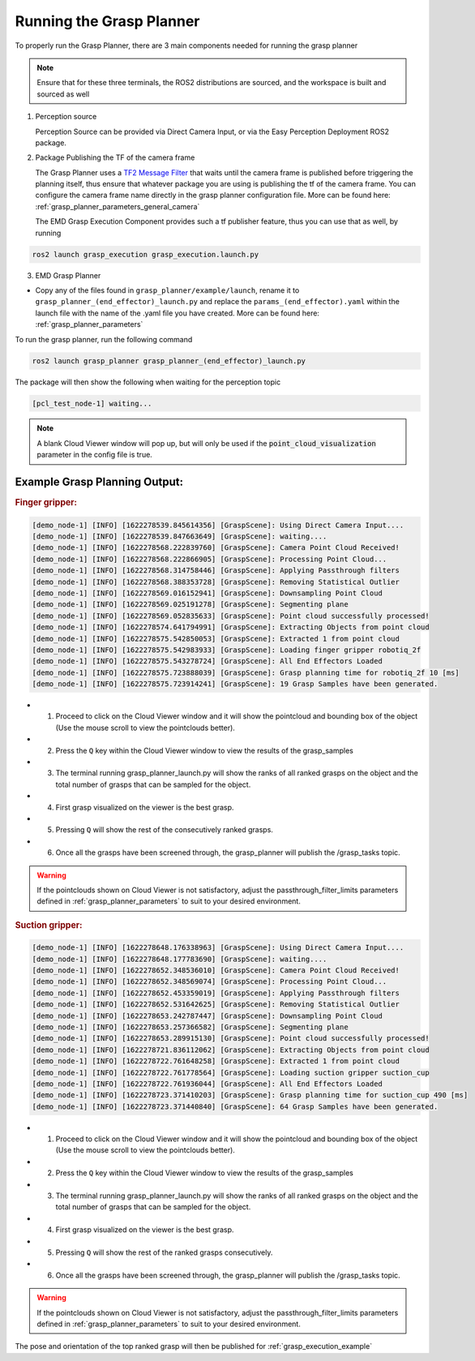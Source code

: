 .. easy_manipulation_deployment documentation master file, created by
   sphinx-quickstart on Thu Oct 22 11:03:35 2020.
   You can adapt this file completely to your liking, but it should at least
   contain the root `toctree` directive.

.. _grasp_planner_run:

Running the Grasp Planner
========================================================

To properly run the Grasp Planner, there are 3 main components needed for running the grasp planner

.. note:: Ensure that for these three terminals, the ROS2 distributions are sourced, and the workspace is built and sourced as well

1. Perception source

   Perception Source can be provided via Direct Camera Input, or via the Easy Perception Deployment ROS2 package.

2. Package Publishing the TF of the camera frame

   The Grasp Planner uses a `TF2 Message Filter <http://wiki.ros.org/tf2/Tutorials/Using%20stamped%20datatypes%20with%20tf2%3A%3AMessageFilter>`_
   that waits until the camera frame is published before triggering the planning itself, thus ensure that whatever package you are using is
   publishing the tf of the camera frame. You can configure the camera frame name directly in the grasp planner configuration file. More can be
   found here: :ref:`grasp_planner_parameters_general_camera` 

   The EMD Grasp Execution Component provides such a tf publisher feature, thus you can use that as well, by running 

.. code-block:: bash

   ros2 launch grasp_execution grasp_execution.launch.py 

3. EMD Grasp Planner 

- Copy any of the files found in ``grasp_planner/example/launch``, rename it to ``grasp_planner_(end_effector)_launch.py`` and replace 
  the ``params_(end_effector).yaml`` within the launch file with the name of the .yaml file you have created. More can be 
  found here: :ref:`grasp_planner_parameters`

To run the grasp planner, run the following command

.. code-block:: bash

   ros2 launch grasp_planner grasp_planner_(end_effector)_launch.py


The package will then show the following when waiting for the perception topic

.. code-block:: bash

   [pcl_test_node-1] waiting...

.. note:: A blank Cloud Viewer window will pop up, but will only be used if the :code:`point_cloud_visualization` parameter in the config file
          is true.

Example Grasp Planning Output:
------------------------------

.. rubric:: Finger gripper:

.. code-block:: bash

   [demo_node-1] [INFO] [1622278539.845614356] [GraspScene]: Using Direct Camera Input....
   [demo_node-1] [INFO] [1622278539.847663649] [GraspScene]: waiting....
   [demo_node-1] [INFO] [1622278568.222839760] [GraspScene]: Camera Point Cloud Received!
   [demo_node-1] [INFO] [1622278568.222866905] [GraspScene]: Processing Point Cloud... 
   [demo_node-1] [INFO] [1622278568.314758446] [GraspScene]: Applying Passthrough filters
   [demo_node-1] [INFO] [1622278568.388353728] [GraspScene]: Removing Statistical Outlier
   [demo_node-1] [INFO] [1622278569.016152941] [GraspScene]: Downsampling Point Cloud
   [demo_node-1] [INFO] [1622278569.025191278] [GraspScene]: Segmenting plane
   [demo_node-1] [INFO] [1622278569.052835633] [GraspScene]: Point cloud successfully processed!
   [demo_node-1] [INFO] [1622278574.641794991] [GraspScene]: Extracting Objects from point cloud
   [demo_node-1] [INFO] [1622278575.542850053] [GraspScene]: Extracted 1 from point cloud
   [demo_node-1] [INFO] [1622278575.542983933] [GraspScene]: Loading finger gripper robotiq_2f
   [demo_node-1] [INFO] [1622278575.543278724] [GraspScene]: All End Effectors Loaded
   [demo_node-1] [INFO] [1622278575.723888039] [GraspScene]: Grasp planning time for robotiq_2f 10 [ms] 
   [demo_node-1] [INFO] [1622278575.723914241] [GraspScene]: 19 Grasp Samples have been generated.


- 1. Proceed to click on the Cloud Viewer window and it will show the pointcloud and bounding box of the object (Use the mouse scroll to view the pointclouds better).
- 2. Press the ``Q`` key within the Cloud Viewer window to view the results of the grasp_samples
- 3. The terminal running grasp_planner_launch.py will show the ranks of all ranked grasps on the object and the total number of grasps that can be sampled for the object.
- 4. First grasp visualized on the viewer is the best grasp.
- 5. Pressing ``Q`` will show the rest of the consecutively ranked grasps.
- 6. Once all the grasps have been screened through, the grasp_planner will publish the /grasp_tasks topic.

.. warning:: If the pointclouds shown on Cloud Viewer is not satisfactory, adjust the passthrough_filter_limits parameters defined in :ref:`grasp_planner_parameters` to
             suit to your desired environment.


.. rubric:: Suction gripper:

.. code-block:: bash

   [demo_node-1] [INFO] [1622278648.176338963] [GraspScene]: Using Direct Camera Input....
   [demo_node-1] [INFO] [1622278648.177783690] [GraspScene]: waiting....
   [demo_node-1] [INFO] [1622278652.348536010] [GraspScene]: Camera Point Cloud Received!
   [demo_node-1] [INFO] [1622278652.348569074] [GraspScene]: Processing Point Cloud... 
   [demo_node-1] [INFO] [1622278652.453359019] [GraspScene]: Applying Passthrough filters
   [demo_node-1] [INFO] [1622278652.531642625] [GraspScene]: Removing Statistical Outlier
   [demo_node-1] [INFO] [1622278653.242787447] [GraspScene]: Downsampling Point Cloud
   [demo_node-1] [INFO] [1622278653.257366582] [GraspScene]: Segmenting plane
   [demo_node-1] [INFO] [1622278653.289915130] [GraspScene]: Point cloud successfully processed!
   [demo_node-1] [INFO] [1622278721.836112062] [GraspScene]: Extracting Objects from point cloud
   [demo_node-1] [INFO] [1622278722.761648258] [GraspScene]: Extracted 1 from point cloud
   [demo_node-1] [INFO] [1622278722.761778564] [GraspScene]: Loading suction gripper suction_cup
   [demo_node-1] [INFO] [1622278722.761936044] [GraspScene]: All End Effectors Loaded
   [demo_node-1] [INFO] [1622278723.371410203] [GraspScene]: Grasp planning time for suction_cup 490 [ms] 
   [demo_node-1] [INFO] [1622278723.371440840] [GraspScene]: 64 Grasp Samples have been generated.


- 1. Proceed to click on the Cloud Viewer window and it will show the pointcloud and bounding box of the object (Use the mouse scroll to view the pointclouds better).
- 2. Press the ``Q`` key within the Cloud Viewer window to view the results of the grasp_samples
- 3. The terminal running grasp_planner_launch.py will show the ranks of all ranked grasps on the object and the total number of grasps that can be sampled for the object.
- 4. First grasp visualized on the viewer is the best grasp.
- 5. Pressing ``Q`` will show the rest of the ranked grasps consecutively.
- 6. Once all the grasps have been screened through, the grasp_planner will publish the /grasp_tasks topic.

.. warning:: If the pointclouds shown on Cloud Viewer is not satisfactory, adjust the passthrough_filter_limits parameters defined in :ref:`grasp_planner_parameters`
             to suit to your desired environment.

The pose and orientation of the top ranked grasp will then be published for :ref:`grasp_execution_example`
